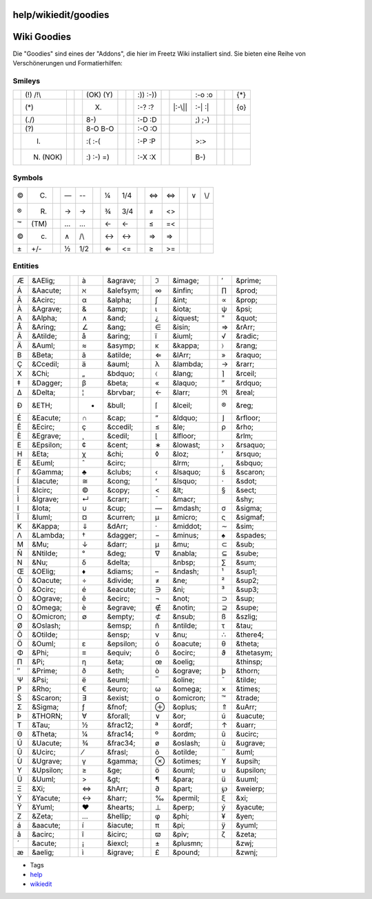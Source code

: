 help/wikiedit/goodies
=====================
.. _WikiGoodies:

Wiki Goodies
============

Die "Goodies" sind eines der "Addons", die hier im Freetz Wiki
installiert sind. Sie bieten eine Reihe von Verschönerungen und
Formatierhilfen:

.. _Smileys:

Smileys
-------

+---------+-----------+--+---------+-----------+--+--------+----------+--+---------+----------+--+--------+-----+
| |(!)|   | (!) /!\\  |  | |(OK)|  | (OK) (Y)  |  | |:))|  | :)) :-)) |  | |:-o|   | :-o :o   |  | |{*}|  | {*} |
+---------+-----------+--+---------+-----------+--+--------+----------+--+---------+----------+--+--------+-----+
| |(*)|   | (*)       |  | |(X)|   | (X)       |  | |:-?|  | :-? :?   |  | |:-\||  | :-\| :\| |  | |{o}|  | {o} |
+---------+-----------+--+---------+-----------+--+--------+----------+--+---------+----------+--+--------+-----+
| |(./)|  | (./)      |  | |8-)|   | 8-)       |  | |:-D|  | :-D :D   |  | |;)|    | ;) ;-)   |  |        |     |
+---------+-----------+--+---------+-----------+--+--------+----------+--+---------+----------+--+--------+-----+
| |(?)|   | (?)       |  | |8-O|   | 8-O B-O   |  | |:-O|  | :-O :O   |  | |<!>|   |          |  |        |     |
+---------+-----------+--+---------+-----------+--+--------+----------+--+---------+----------+--+--------+-----+
| |(I)|   | (I)       |  | |:(|    | :( :-(    |  | |:-P|  | :-P :P   |  | |>:>|   | >:>      |  |        |     |
+---------+-----------+--+---------+-----------+--+--------+----------+--+---------+----------+--+--------+-----+
| |(N)|   | (N) (NOK) |  | |:)|    | :) :-) =) |  | |:-X|  | :-X :X   |  | |B-)|   | B-)      |  |        |     |
+---------+-----------+--+---------+-----------+--+--------+----------+--+---------+----------+--+--------+-----+

.. _Symbols:

Symbols
-------

+----+------+--+----+-----+--+----+-----+--+----+-----+--+----+-----+
| ©  | (C)  |  | —  | --  |  | ¼  | 1/4 |  | ⇔  | <=> |  | ∨  | \\/ |
+----+------+--+----+-----+--+----+-----+--+----+-----+--+----+-----+
| ®  | (R)  |  | →  | ->  |  | ¾  | 3/4 |  | ≠  | <>  |  |    |     |
+----+------+--+----+-----+--+----+-----+--+----+-----+--+----+-----+
| ™  | (TM) |  | …  | ... |  | ←  | <-  |  | ≤  | =<  |  |    |     |
+----+------+--+----+-----+--+----+-----+--+----+-----+--+----+-----+
| ©  | (c)  |  | ∧  | /\\ |  | ↔  | <-> |  | ⇒  | =>  |  |    |     |
+----+------+--+----+-----+--+----+-----+--+----+-----+--+----+-----+
| ±  | +/-  |  | ½  | 1/2 |  | ⇐  | <=  |  | ≥  | >=  |  |    |     |
+----+------+--+----+-----+--+----+-----+--+----+-----+--+----+-----+

.. _Entities:

Entities
--------

+----+-----------+--+----+-----------+--+-----+-----------+--+-----+------------+
| Æ  | &AElig;   |  | à  | &agrave;  |  | ℑ   | &image;   |  | ′   | &prime;    |
+----+-----------+--+----+-----------+--+-----+-----------+--+-----+------------+
| Á  | &Aacute;  |  | ℵ  | &alefsym; |  | ∞   | &infin;   |  | ∏   | &prod;     |
+----+-----------+--+----+-----------+--+-----+-----------+--+-----+------------+
| Â  | &Acirc;   |  | α  | &alpha;   |  | ∫   | &int;     |  | ∝   | &prop;     |
+----+-----------+--+----+-----------+--+-----+-----------+--+-----+------------+
| À  | &Agrave;  |  | &  | &amp;     |  | ι   | &iota;    |  | ψ   | &psi;      |
+----+-----------+--+----+-----------+--+-----+-----------+--+-----+------------+
| Α  | &Alpha;   |  | ∧  | &and;     |  | ¿   | &iquest;  |  | "   | &quot;     |
+----+-----------+--+----+-----------+--+-----+-----------+--+-----+------------+
| Å  | &Aring;   |  | ∠  | &ang;     |  | ∈   | &isin;    |  | ⇒   | &rArr;     |
+----+-----------+--+----+-----------+--+-----+-----------+--+-----+------------+
| Ã  | &Atilde;  |  | å  | &aring;   |  | ï   | &iuml;    |  | √   | &radic;    |
+----+-----------+--+----+-----------+--+-----+-----------+--+-----+------------+
| Ä  | &Auml;    |  | ≈  | &asymp;   |  | κ   | &kappa;   |  | 〉  | &rang;     |
+----+-----------+--+----+-----------+--+-----+-----------+--+-----+------------+
| Β  | &Beta;    |  | ã  | &atilde;  |  | ⇐   | &lArr;    |  | »   | &raquo;    |
+----+-----------+--+----+-----------+--+-----+-----------+--+-----+------------+
| Ç  | &Ccedil;  |  | ä  | &auml;    |  | λ   | &lambda;  |  | →   | &rarr;     |
+----+-----------+--+----+-----------+--+-----+-----------+--+-----+------------+
| Χ  | &Chi;     |  | „  | &bdquo;   |  | 〈  | &lang;    |  | ⌉   | &rceil;    |
+----+-----------+--+----+-----------+--+-----+-----------+--+-----+------------+
| ‡  | &Dagger;  |  | β  | &beta;    |  | «   | &laquo;   |  | ”   | &rdquo;    |
+----+-----------+--+----+-----------+--+-----+-----------+--+-----+------------+
| Δ  | &Delta;   |  | ¦  | &brvbar;  |  | ←   | &larr;    |  | ℜ   | &real;     |
+----+-----------+--+----+-----------+--+-----+-----------+--+-----+------------+
| Ð  | &ETH;     |  | •  | &bull;    |  | ⌈   | &lceil;   |  | ®   | &reg;      |
+----+-----------+--+----+-----------+--+-----+-----------+--+-----+------------+
| É  | &Eacute;  |  | ∩  | &cap;     |  | “   | &ldquo;   |  | ⌋   | &rfloor;   |
+----+-----------+--+----+-----------+--+-----+-----------+--+-----+------------+
| Ê  | &Ecirc;   |  | ç  | &ccedil;  |  | ≤   | &le;      |  | ρ   | &rho;      |
+----+-----------+--+----+-----------+--+-----+-----------+--+-----+------------+
| È  | &Egrave;  |  | ¸  | &cedil;   |  | ⌊   | &lfloor;  |  | ‏   | &rlm;      |
+----+-----------+--+----+-----------+--+-----+-----------+--+-----+------------+
| Ε  | &Epsilon; |  | ¢  | &cent;    |  | ∗   | &lowast;  |  | ›   | &rsaquo;   |
+----+-----------+--+----+-----------+--+-----+-----------+--+-----+------------+
| Η  | &Eta;     |  | χ  | &chi;     |  | ◊   | &loz;     |  | ’   | &rsquo;    |
+----+-----------+--+----+-----------+--+-----+-----------+--+-----+------------+
| Ë  | &Euml;    |  | ˆ  | &circ;    |  | ‎   | &lrm;     |  | ‚   | &sbquo;    |
+----+-----------+--+----+-----------+--+-----+-----------+--+-----+------------+
| Γ  | &Gamma;   |  | ♣  | &clubs;   |  | ‹   | &lsaquo;  |  | š   | &scaron;   |
+----+-----------+--+----+-----------+--+-----+-----------+--+-----+------------+
| Í  | &Iacute;  |  | ≅  | &cong;    |  | ‘   | &lsquo;   |  | ⋅   | &sdot;     |
+----+-----------+--+----+-----------+--+-----+-----------+--+-----+------------+
| Î  | &Icirc;   |  | ©  | &copy;    |  | <   | &lt;      |  | §   | &sect;     |
+----+-----------+--+----+-----------+--+-----+-----------+--+-----+------------+
| Ì  | &Igrave;  |  | ↵  | &crarr;   |  | ¯   | &macr;    |  | ­   | &shy;      |
+----+-----------+--+----+-----------+--+-----+-----------+--+-----+------------+
| Ι  | &Iota;    |  | ∪  | &cup;     |  | —   | &mdash;   |  | σ   | &sigma;    |
+----+-----------+--+----+-----------+--+-----+-----------+--+-----+------------+
| Ï  | &Iuml;    |  | ¤  | &curren;  |  | µ   | &micro;   |  | ς   | &sigmaf;   |
+----+-----------+--+----+-----------+--+-----+-----------+--+-----+------------+
| Κ  | &Kappa;   |  | ⇓  | &dArr;    |  | ·   | &middot;  |  | ∼   | &sim;      |
+----+-----------+--+----+-----------+--+-----+-----------+--+-----+------------+
| Λ  | &Lambda;  |  | †  | &dagger;  |  | −   | &minus;   |  | ♠   | &spades;   |
+----+-----------+--+----+-----------+--+-----+-----------+--+-----+------------+
| Μ  | &Mu;      |  | ↓  | &darr;    |  | μ   | &mu;      |  | ⊂   | &sub;      |
+----+-----------+--+----+-----------+--+-----+-----------+--+-----+------------+
| Ñ  | &Ntilde;  |  | °  | &deg;     |  | ∇   | &nabla;   |  | ⊆   | &sube;     |
+----+-----------+--+----+-----------+--+-----+-----------+--+-----+------------+
| Ν  | &Nu;      |  | δ  | &delta;   |  |     | &nbsp;    |  | ∑   | &sum;      |
+----+-----------+--+----+-----------+--+-----+-----------+--+-----+------------+
| Œ  | &OElig;   |  | ♦  | &diams;   |  | –   | &ndash;   |  | ¹   | &sup1;     |
+----+-----------+--+----+-----------+--+-----+-----------+--+-----+------------+
| Ó  | &Oacute;  |  | ÷  | &divide;  |  | ≠   | &ne;      |  | ²   | &sup2;     |
+----+-----------+--+----+-----------+--+-----+-----------+--+-----+------------+
| Ô  | &Ocirc;   |  | é  | &eacute;  |  | ∋   | &ni;      |  | ³   | &sup3;     |
+----+-----------+--+----+-----------+--+-----+-----------+--+-----+------------+
| Ò  | &Ograve;  |  | ê  | &ecirc;   |  | ¬   | &not;     |  | ⊃   | &sup;      |
+----+-----------+--+----+-----------+--+-----+-----------+--+-----+------------+
| Ω  | &Omega;   |  | è  | &egrave;  |  | ∉   | &notin;   |  | ⊇   | &supe;     |
+----+-----------+--+----+-----------+--+-----+-----------+--+-----+------------+
| Ο  | &Omicron; |  | ∅  | &empty;   |  | ⊄   | &nsub;    |  | ß   | &szlig;    |
+----+-----------+--+----+-----------+--+-----+-----------+--+-----+------------+
| Ø  | &Oslash;  |  |    | &emsp;    |  | ñ   | &ntilde;  |  | τ   | &tau;      |
+----+-----------+--+----+-----------+--+-----+-----------+--+-----+------------+
| Õ  | &Otilde;  |  |    | &ensp;    |  | ν   | &nu;      |  | ∴   | &there4;   |
+----+-----------+--+----+-----------+--+-----+-----------+--+-----+------------+
| Ö  | &Ouml;    |  | ε  | &epsilon; |  | ó   | &oacute;  |  | θ   | &theta;    |
+----+-----------+--+----+-----------+--+-----+-----------+--+-----+------------+
| Φ  | &Phi;     |  | ≡  | &equiv;   |  | ô   | &ocirc;   |  | ϑ   | &thetasym; |
+----+-----------+--+----+-----------+--+-----+-----------+--+-----+------------+
| Π  | &Pi;      |  | η  | &eta;     |  | œ   | &oelig;   |  |     | &thinsp;   |
+----+-----------+--+----+-----------+--+-----+-----------+--+-----+------------+
| ″  | &Prime;   |  | ð  | &eth;     |  | ò   | &ograve;  |  | þ   | &thorn;    |
+----+-----------+--+----+-----------+--+-----+-----------+--+-----+------------+
| Ψ  | &Psi;     |  | ë  | &euml;    |  | ‾   | &oline;   |  | ˜   | &tilde;    |
+----+-----------+--+----+-----------+--+-----+-----------+--+-----+------------+
| Ρ  | &Rho;     |  | €  | &euro;    |  | ω   | &omega;   |  | ×   | &times;    |
+----+-----------+--+----+-----------+--+-----+-----------+--+-----+------------+
| Š  | &Scaron;  |  | ∃  | &exist;   |  | ο   | &omicron; |  | ™   | &trade;    |
+----+-----------+--+----+-----------+--+-----+-----------+--+-----+------------+
| Σ  | &Sigma;   |  | ƒ  | &fnof;    |  | ⊕   | &oplus;   |  | ⇑   | &uArr;     |
+----+-----------+--+----+-----------+--+-----+-----------+--+-----+------------+
| Þ  | &THORN;   |  | ∀  | &forall;  |  | ∨   | &or;      |  | ú   | &uacute;   |
+----+-----------+--+----+-----------+--+-----+-----------+--+-----+------------+
| Τ  | &Tau;     |  | ½  | &frac12;  |  | ª   | &ordf;    |  | ↑   | &uarr;     |
+----+-----------+--+----+-----------+--+-----+-----------+--+-----+------------+
| Θ  | &Theta;   |  | ¼  | &frac14;  |  | º   | &ordm;    |  | û   | &ucirc;    |
+----+-----------+--+----+-----------+--+-----+-----------+--+-----+------------+
| Ú  | &Uacute;  |  | ¾  | &frac34;  |  | ø   | &oslash;  |  | ù   | &ugrave;   |
+----+-----------+--+----+-----------+--+-----+-----------+--+-----+------------+
| Û  | &Ucirc;   |  | ⁄  | &frasl;   |  | õ   | &otilde;  |  | ¨   | &uml;      |
+----+-----------+--+----+-----------+--+-----+-----------+--+-----+------------+
| Ù  | &Ugrave;  |  | γ  | &gamma;   |  | ⊗   | &otimes;  |  | ϒ   | &upsih;    |
+----+-----------+--+----+-----------+--+-----+-----------+--+-----+------------+
| Υ  | &Upsilon; |  | ≥  | &ge;      |  | ö   | &ouml;    |  | υ   | &upsilon;  |
+----+-----------+--+----+-----------+--+-----+-----------+--+-----+------------+
| Ü  | &Uuml;    |  | >  | &gt;      |  | ¶   | &para;    |  | ü   | &uuml;     |
+----+-----------+--+----+-----------+--+-----+-----------+--+-----+------------+
| Ξ  | &Xi;      |  | ⇔  | &hArr;    |  | ∂   | &part;    |  | ℘   | &weierp;   |
+----+-----------+--+----+-----------+--+-----+-----------+--+-----+------------+
| Ý  | &Yacute;  |  | ↔  | &harr;    |  | ‰   | &permil;  |  | ξ   | &xi;       |
+----+-----------+--+----+-----------+--+-----+-----------+--+-----+------------+
| Ÿ  | &Yuml;    |  | ♥  | &hearts;  |  | ⊥   | &perp;    |  | ý   | &yacute;   |
+----+-----------+--+----+-----------+--+-----+-----------+--+-----+------------+
| Ζ  | &Zeta;    |  | …  | &hellip;  |  | φ   | &phi;     |  | ¥   | &yen;      |
+----+-----------+--+----+-----------+--+-----+-----------+--+-----+------------+
| á  | &aacute;  |  | í  | &iacute;  |  | π   | &pi;      |  | ÿ   | &yuml;     |
+----+-----------+--+----+-----------+--+-----+-----------+--+-----+------------+
| â  | &acirc;   |  | î  | &icirc;   |  | ϖ   | &piv;     |  | ζ   | &zeta;     |
+----+-----------+--+----+-----------+--+-----+-----------+--+-----+------------+
| ´  | &acute;   |  | ¡  | &iexcl;   |  | ±   | &plusmn;  |  | ‍   | &zwj;      |
+----+-----------+--+----+-----------+--+-----+-----------+--+-----+------------+
| æ  | &aelig;   |  | ì  | &igrave;  |  | £   | &pound;   |  | ‌   | &zwnj;     |
+----+-----------+--+----+-----------+--+-----+-----------+--+-----+------------+

-  Tags
-  `help <../../help.html>`__
-  `wikiedit </tags/wikiedit>`__

.. |(!)| image:: ../../../chrome/wikiextras-icons-16/exclamation.png
.. |(OK)| image:: ../../../chrome/wikiextras-icons-16/thumb-up.png
.. |:))| image:: ../../../chrome/wikiextras-icons-16/smiley-grin.png
.. |:-o| image:: ../../../chrome/wikiextras-icons-16/smiley-surprise.png
.. |{*}| image:: ../../../chrome/wikiextras-icons-16/stable.png
.. |(*)| image:: ../../../chrome/wikiextras-icons-16/asterisk.png
.. |(X)| image:: ../../../chrome/wikiextras-icons-16/cross-circle.png
.. |:-?| image:: ../../../chrome/wikiextras-icons-16/smiley-confuse.png
.. |:-\|| image:: ../../../chrome/wikiextras-icons-16/smiley-neutral.png
.. |{o}| image:: ../../../chrome/wikiextras-icons-16/testing.png
.. |(./)| image:: ../../../chrome/wikiextras-icons-16/tick.png
.. |8-)| image:: ../../../chrome/wikiextras-icons-16/smiley-nerd.png
.. |:-D| image:: ../../../chrome/wikiextras-icons-16/smiley-lol.png
.. |;)| image:: ../../../chrome/wikiextras-icons-16/smiley-wink.png
.. |(?)| image:: ../../../chrome/wikiextras-icons-16/question.png
.. |8-O| image:: ../../../chrome/wikiextras-icons-16/smiley-eek.png
.. |:-O| image:: ../../../chrome/wikiextras-icons-16/smiley-red.png
.. |<!>| image:: ../../../chrome/wikiextras-icons-16/exclamation-red.png
.. |(I)| image:: ../../../chrome/wikiextras-icons-16/light-bulb.png
.. |:(| image:: ../../../chrome/wikiextras-icons-16/smiley-sad.png
.. |:-P| image:: ../../../chrome/wikiextras-icons-16/smiley-razz.png
.. |>:>| image:: ../../../chrome/wikiextras-icons-16/smiley-evil.png
.. |(N)| image:: ../../../chrome/wikiextras-icons-16/thumb.png
.. |:)| image:: ../../../chrome/wikiextras-icons-16/smiley.png
.. |:-X| image:: ../../../chrome/wikiextras-icons-16/smiley-zipper.png
.. |B-)| image:: ../../../chrome/wikiextras-icons-16/smiley-cool.png

